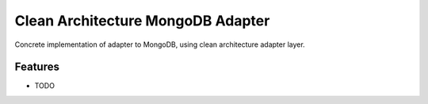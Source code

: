 ======================
Clean Architecture MongoDB Adapter
======================


Concrete implementation of adapter to MongoDB, using clean architecture adapter layer.

Features
--------

* TODO
